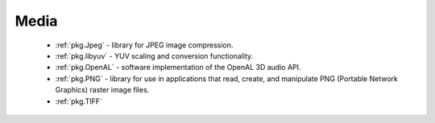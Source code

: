.. spelling::

    OpenAL

Media
-----

 - :ref:`pkg.Jpeg` -  library for JPEG image compression.
 - :ref:`pkg.libyuv` - YUV scaling and conversion functionality.
 - :ref:`pkg.OpenAL` - software implementation of the OpenAL 3D audio API.
 - :ref:`pkg.PNG` - library for use in applications that read, create, and manipulate PNG (Portable Network Graphics) raster image files.
 - :ref:`pkg.TIFF`
